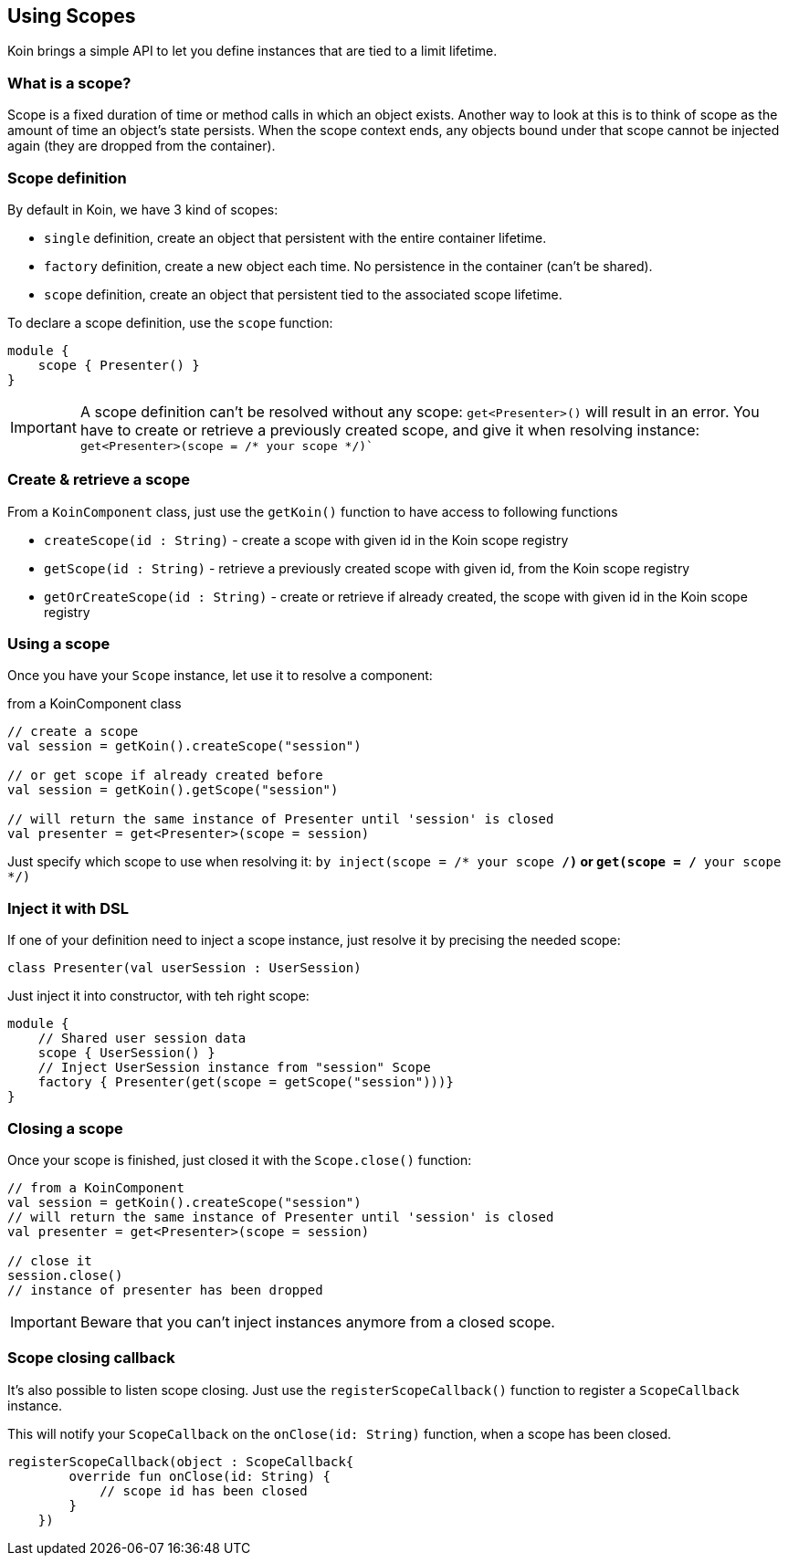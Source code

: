 == Using Scopes

Koin brings a simple API to let you define instances that are tied to a limit lifetime.

=== What is a scope?

Scope is a fixed duration of time or method calls in which an object exists.
Another way to look at this is to think of scope as the amount of time an object’s state persists.
When the scope context ends, any objects bound under that scope cannot be injected again (they are dropped from the container).

=== Scope definition

By default in Koin, we have 3 kind of scopes:

- `single` definition, create an object that persistent with the entire container lifetime.
- `factory` definition, create a new object each time. No persistence in the container (can't be shared).
- `scope` definition, create an object that persistent tied to the associated scope lifetime.

To declare a scope definition, use the `scope` function:

[source,kotlin]
----
module {
    scope { Presenter() }
}
----

[IMPORTANT]
====
A scope definition can't be resolved without any scope: `get<Presenter>()` will result in an error. You have to create or retrieve a previously created scope,
and give it when resolving instance: `get<Presenter>(scope = /* your scope */)``
====

=== Create & retrieve a scope

From a `KoinComponent` class, just use the `getKoin()` function to have access to following functions

- `createScope(id : String)` - create a scope with given id in the Koin scope registry
- `getScope(id : String)` - retrieve a previously created scope with given id, from the Koin scope registry
- `getOrCreateScope(id : String)` - create or retrieve if already created, the scope with given id in the Koin scope registry

=== Using a scope

Once you have your `Scope` instance, let use it to resolve a component:

.from a KoinComponent class
[source,kotlin]
----
// create a scope
val session = getKoin().createScope("session")

// or get scope if already created before
val session = getKoin().getScope("session")

// will return the same instance of Presenter until 'session' is closed
val presenter = get<Presenter>(scope = session)
----

Just specify which scope to use when resolving it: `by inject(scope = /* your scope */)` or `get(scope = /* your scope */)`

=== Inject it with DSL

If one of your definition need to inject a scope instance, just resolve it by precising the needed scope:

[source,kotlin]
----
class Presenter(val userSession : UserSession)
----

Just inject it into constructor, with teh right scope:

[source,kotlin]
----
module {
    // Shared user session data
    scope { UserSession() }
    // Inject UserSession instance from "session" Scope
    factory { Presenter(get(scope = getScope("session")))}
}
----

=== Closing a scope

Once your scope is finished, just closed it with the `Scope.close()` function:

[source,kotlin]
----
// from a KoinComponent
val session = getKoin().createScope("session")
// will return the same instance of Presenter until 'session' is closed
val presenter = get<Presenter>(scope = session)

// close it
session.close()
// instance of presenter has been dropped
----

[IMPORTANT]
====
Beware that you can't inject instances anymore from a closed scope.
====

=== Scope closing callback

It's also possible to listen scope closing. Just use the `registerScopeCallback()` function to register a `ScopeCallback` instance.

This will notify your `ScopeCallback` on the `onClose(id: String)` function, when a scope has been closed.

[source,kotlin]
----
registerScopeCallback(object : ScopeCallback{
        override fun onClose(id: String) {
            // scope id has been closed
        }
    })
----